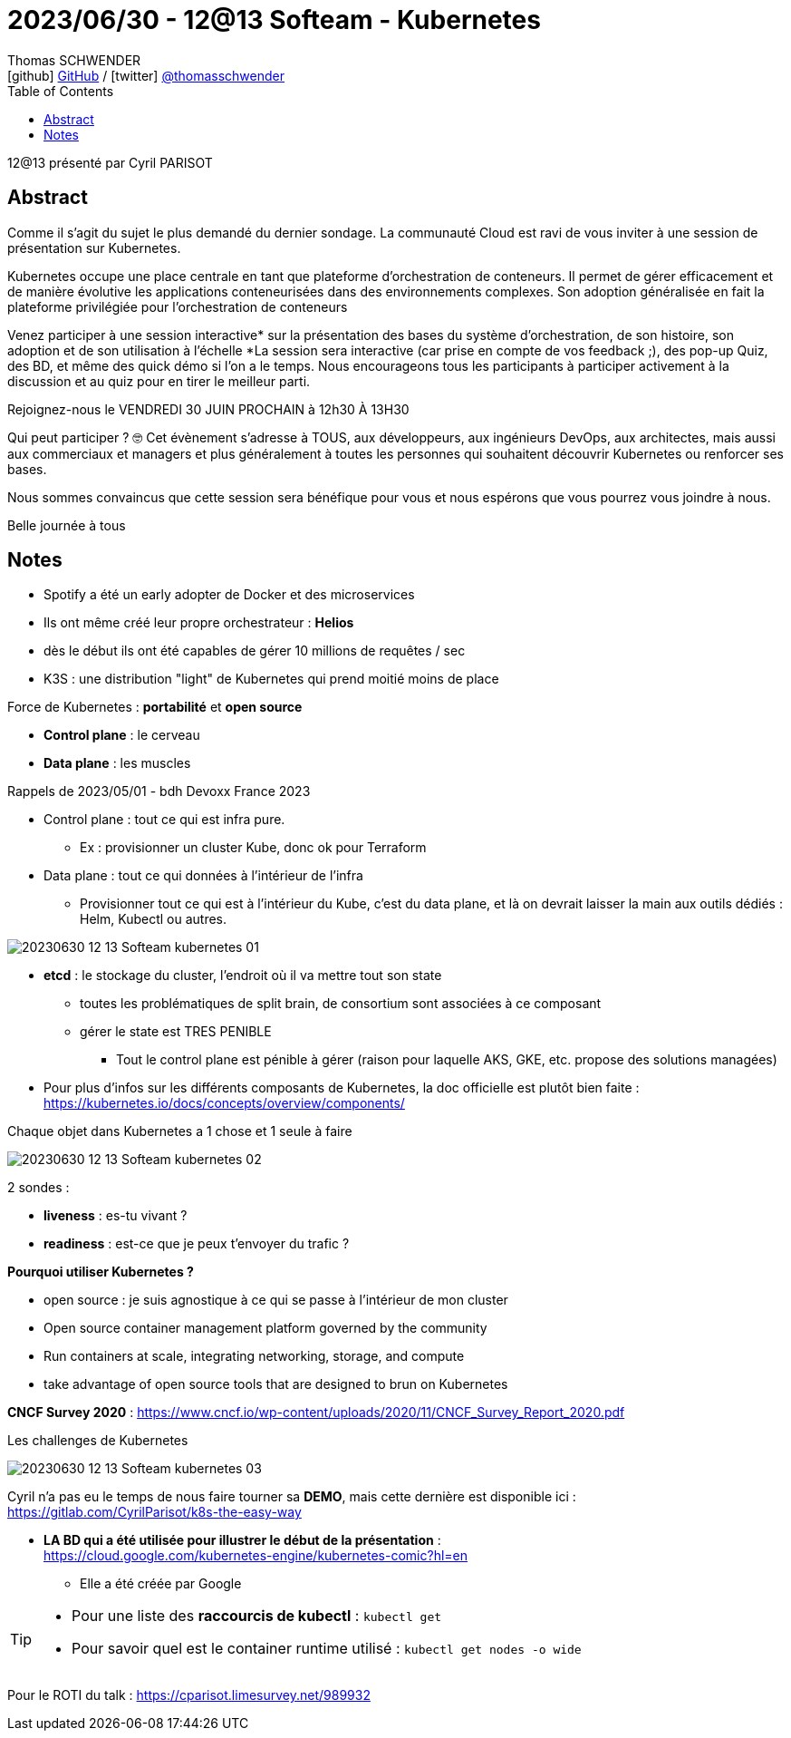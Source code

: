 = 2023/06/30 - 12@13 Softeam - Kubernetes
Thomas SCHWENDER <icon:github[] https://github.com/Ardemius/[GitHub] / icon:twitter[role="aqua"] https://twitter.com/thomasschwender[@thomasschwender]>
// Handling GitHub admonition blocks icons
ifndef::env-github[:icons: font]
ifdef::env-github[]
:status:
:outfilesuffix: .adoc
:caution-caption: :fire:
:important-caption: :exclamation:
:note-caption: :paperclip:
:tip-caption: :bulb:
:warning-caption: :warning:
endif::[]
:imagesdir: ./images
:resourcesdir: ./resources
:source-highlighter: highlightjs
:highlightjs-languages: asciidoc
// We must enable experimental attribute to display Keyboard, button, and menu macros
:experimental:
// Next 2 ones are to handle line breaks in some particular elements (list, footnotes, etc.)
:lb: pass:[<br> +]
:sb: pass:[<br>]
// check https://github.com/Ardemius/personal-wiki/wiki/AsciiDoctor-tips for tips on table of content in GitHub
:toc: macro
:toclevels: 4
// To number the sections of the table of contents
//:sectnums:
// Add an anchor with hyperlink before the section title
:sectanchors:
// To turn off figure caption labels and numbers
:figure-caption!:
// Same for examples
//:example-caption!:
// To turn off ALL captions
// :caption:

toc::[]

12@13 présenté par Cyril PARISOT

== Abstract

Comme il s'agit du sujet le plus demandé du dernier sondage. 
La communauté Cloud est ravi de vous inviter à une session de présentation sur Kubernetes.

Kubernetes occupe une place centrale en tant que plateforme d'orchestration de conteneurs. Il permet de gérer efficacement et de manière évolutive les applications conteneurisées dans des environnements complexes. Son adoption généralisée en fait la plateforme privilégiée pour l'orchestration de conteneurs

Venez participer à une session interactive* sur la présentation des bases du système d’orchestration, de son histoire, son adoption et de son utilisation à l'échelle
*La session sera interactive (car prise en compte de vos feedback ;), des pop-up Quiz, des BD, et même des quick démo si l'on a le temps. 
Nous encourageons tous les participants à participer activement à la discussion et au quiz pour en tirer le meilleur parti.

Rejoignez-nous le VENDREDI 30 JUIN PROCHAIN à 12h30 À 13H30

Qui peut participer ? 🤓
Cet évènement s’adresse à TOUS, aux développeurs, aux ingénieurs DevOps, aux architectes, mais aussi aux commerciaux et managers et plus généralement à toutes les personnes qui souhaitent découvrir Kubernetes ou renforcer ses bases. 

Nous sommes convaincus que cette session sera bénéfique pour vous et nous espérons que vous pourrez vous joindre à nous.

Belle journée à tous 

== Notes 

* Spotify a été un early adopter de Docker et des microservices
    * Ils ont même créé leur propre orchestrateur : *Helios*
    * dès le début ils ont été capables de gérer 10 millions de requêtes / sec

* K3S : une distribution "light" de Kubernetes qui prend moitié moins de place

Force de Kubernetes : *portabilité* et *open source*

* *Control plane* : le cerveau
* *Data plane* : les muscles

.Rappels de 2023/05/01 - bdh Devoxx France 2023
--
* Control plane : tout ce qui est infra pure.
    ** Ex : provisionner un cluster Kube, donc ok pour Terraform 
* Data plane : tout ce qui données à l'intérieur de l'infra
    ** Provisionner tout ce qui est à l'intérieur du Kube, c'est du data plane, et là on devrait laisser la main aux outils dédiés : Helm, Kubectl ou autres.
--

image:20230630_12-13-Softeam_kubernetes_01.jpg[]

* *etcd* : le stockage du cluster, l'endroit où il va mettre tout son state
    ** toutes les problématiques de split brain, de consortium sont associées à ce composant
    ** gérer le state est TRES PENIBLE
        *** Tout le control plane est pénible à gérer (raison pour laquelle AKS, GKE, etc. propose des solutions managées)

* Pour plus d'infos sur les différents composants de Kubernetes, la doc officielle est plutôt bien faite : +
https://kubernetes.io/docs/concepts/overview/components/

.Chaque objet dans Kubernetes a 1 chose et 1 seule à faire
image:20230630_12-13-Softeam_kubernetes_02.jpg[]

2 sondes : 

    * *liveness* : es-tu vivant ?
    * *readiness* : est-ce que je peux t'envoyer du trafic ?

*Pourquoi utiliser Kubernetes ?*

    * open source : je suis agnostique à ce qui se passe à l'intérieur de mon cluster
    * Open source container management platform governed by the community
    * Run containers at scale, integrating networking, storage, and compute
    * take advantage of open source tools that are designed to brun on Kubernetes

*CNCF Survey 2020* : https://www.cncf.io/wp-content/uploads/2020/11/CNCF_Survey_Report_2020.pdf

.Les challenges de Kubernetes
image:20230630_12-13-Softeam_kubernetes_03.jpg[]

Cyril n'a pas eu le temps de nous faire tourner sa *DEMO*, mais cette dernière est disponible ici : +
https://gitlab.com/CyrilParisot/k8s-the-easy-way

* *LA BD qui a été utilisée pour illustrer le début de la présentation* : +
https://cloud.google.com/kubernetes-engine/kubernetes-comic?hl=en
    ** Elle a été créée par Google

[TIP]
====
* Pour une liste des *raccourcis de kubectl* : `kubectl get`
* Pour savoir quel est le container runtime utilisé : `kubectl get nodes -o wide`
====

Pour le ROTI du talk : https://cparisot.limesurvey.net/989932






